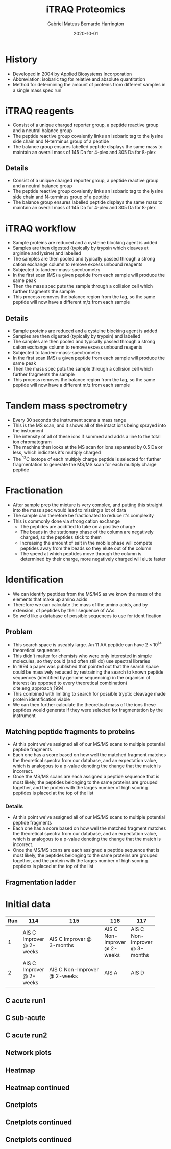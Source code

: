 #+REVEAL_ROOT: ../reveal-root
#+REVEAL_THEME: night
#+OPTIONS: toc:nil num:nil date:t
#+OPTIONS: reveal_title_slide:"<h2>%t</h2><br><h4>%a</h4><h5>https://h-mateus.github.io/presentations/</h5><h6>%d</h6>"
#+REVEAL_HTML: <style>.reveal section img { background:none; border:none; box-shadow:none; }
#+REVEAL_HTML: li {font-size: 75%; top: 3px;}</style>
#+TITLE: iTRAQ Proteomics
#+AUTHOR: Gabriel Mateus Bernardo Harrington
#+DATE: 2020-10-01

* History
#+ATTR_REVEAL: :frag (t)
- Developed in 2004 by Applied Biosystems Incorporation
- Abbreviation: isobaric tag for relative and absolute quantitation
- Method for determining the amount of proteins from different samples in a single mass spec run
 
* iTRAQ reagents
#+REVEAL_HTML: <div style="width: 85%">
[[file:itraq_labels.png]]

#+BEGIN_NOTES
- Consist of a unique charged reporter group, a peptide reactive group and a neutral balance group
- The peptide reactive group covalently links an isobaric tag to the lysine side chain and N-terminus group of a peptide
- The balance group ensures labelled peptide displays the same mass to maintain an overall mass of 145 Da for 4-plex and 305 Da for 8-plex
#+END_NOTES

** Details
- Consist of a unique charged reporter group, a peptide reactive group and a neutral balance group
- The peptide reactive group covalently links an isobaric tag to the lysine side chain and N-terminus group of a peptide
- The balance group ensures labelled peptide displays the same mass to maintain an overall mass of 145 Da for 4-plex and 305 Da for 8-plex
* iTRAQ workflow

[[file:image-iTRAQ-TMT-workflow2.png]]

#+BEGIN_NOTES
- Sample proteins are reduced and a cysteine blocking agent is added
- Samples are then digested (typically by trypsin which cleaves at arginine and lysine) and labelled
- The samples are then pooled and typically passed through a strong cation exchange column to remove excess unbound reagents
- Subjected to tandem-mass-spectrometry
- In the first scan (MS) a given peptide from each sample will produce the same peak
- Then the mass spec puts the sample through a collision cell which further fragments the sample
- This process removes the balance region from the tag, so the same peptide will now have a different m/z from each sample
#+END_NOTES

** Details
- Sample proteins are reduced and a cysteine blocking agent is added
- Samples are then digested (typically by trypsin) and labelled
- The samples are then pooled and typically passed through a strong cation exchange column to remove excess unbound reagents
- Subjected to tandem-mass-spectrometry
- In the first scan (MS) a given peptide from each sample will produce the same peak
- Then the mass spec puts the sample through a collision cell which further fragments the sample
- This process removes the balance region from the tag, so the same peptide will now have a different m/z from each sample
 
* Tandem mass spectrometry

#+REVEAL_HTML: <iframe  width="425" height="344" src="https://www.youtube.com/embed/K1VSYjuw6os" frameborder="0" allowfullscreen></iframe>

#+BEGIN_NOTES
- Every 30 seconds the instrument scans a mass range
- This is the MS scan, and it shows all of the intact ions being sprayed into the instrument
- The intensity of all of these ions if summed and adds a line to the total ion chromatogram
- The machine then looks at the MS scan for ions separated by 0.5 Da or less, which indicates it's multiply charged
- The $^{12}C$ isotope of each multiply charge peptide is selected for further fragmentation to generate the MS/MS scan for each multiply charge peptide
#+END_NOTES

* Fractionation

#+REVEAL_HTML: <div style="width: 88%">
[[file:strong_cation_chromatography.jpg]]

#+BEGIN_NOTES
- After sample prep the mixture is very complex, and putting this straight into the mass spec would lead to missing a lot of data
- The sample can therefore be fractionated to reduce it's complexity
- This is commonly done via strong cation exchange
  + The peptides are acidified to take on a positive charge
  + The beads in the stationary phase of the column are negatively charged, so the peptides stick to them
  + Increasing the amount of salt in the mobile phase will compete peptides away from the beads so they elute out of the column
  + The speed at which peptides move through the column is determined by their charge, more negatively charged will elute faster
#+END_NOTES

* Identification
- We can identify peptides from the MS/MS as we know the mass of the elements that make up amino acids
- Therefore we can calculate the mass of the amino acids, and by extension, of peptides by their sequence of AAs.
- So we'd like a database of possible sequences to use for identification
** Problem
- This search space is useably large. An 11 AA peptide can have $2\times 10^{14}$ theoretical sequences
- This didn't matter for chemists who were only interested in simple molecules, so they could (and often still do) use spectral libraries
- In 1994 a paper was published that pointed out that the search space could be massively reduced by restraining the search to known peptide sequences (identified by genome sequencing) in the organism of interest (as opposed to every theoretical combination) cite:eng_approach_1994
- This combined with limiting to search for possible tryptic cleavage made protein identification viable
- We can then further calculate the theoretical mass of the ions these peptides would generate if they were selected for fragmentation by the instrument
** Matching peptide fragments to proteins

[[file:protein_identification.jpg]]

#+BEGIN_NOTES:
- At this point we've assigned all of our MS/MS scans to multiple potential peptide fragments
- Each one has a score based on how well the matched fragment matches the theoretical spectra from our database, and an expectation value, which is analogous to a p-value denoting the change that the match is incorrect.
- Once the MS/MS scans are each assigned a peptide sequence that is most likely, the peptides belonging to the same proteins are grouped together, and the protein with the larges number of high scoring peptides is placed at the top of the list
#+END_NOTES

*** Details
- At this point we've assigned all of our MS/MS scans to multiple potential peptide fragments
- Each one has a score based on how well the matched fragment matches the theoretical spectra from our database, and an expectation value, which is analogous to a p-value denoting the change that the match is incorrect.
- Once the MS/MS scans are each assigned a peptide sequence that is most likely, the peptides belonging to the same proteins are grouped together, and the protein with the larges number of high scoring peptides is placed at the top of the list

** Fragmentation ladder
 
[[file:fragmentation_ladder.png]]

* Initial data
#+PROPERTY: header-args :session R-example :width 9 :height 6.3 :results graphics file :exports results

#+REVEAL_HTML: <div style="font-size: 70%">
|     |                          | <50>                         |                              |                               |
| Run | 114                      | 115                          | 116                          | 117                           |
|-----+--------------------------+------------------------------+------------------------------+-------------------------------|
|   1 | AIS C Improver @ 2-weeks | AIS C Improver @ 3-months    | AIS C Non-Improver @ 2-weeks | AIS C Non-Improver @ 3-months |
|   2 | AIS C Improver @ 2-weeks | AIS C Non-Improver @ 2-weeks | AIS A                        | AIS D                         |

** C acute run1

#+BEGIN_SRC R :session R-example :file run1_foldchange_c_acute.svg :results graphics file :exports results
library(tidyverse)
#source custom plot theme
source("/home/mateus/git_work/mateus/500_patient/scripts/custom_ggplot_theme_2020-01-08.R")
# make list of bar graphs for each group
load(file = "../../mateus/proteomics/data/protein_descriptions_long.rda")

# note the use of sort before unique, if not used the order is changed, make
# sure there is continuity between the first argument of lapply and it ggtitle -
# the gsub call takes charaters up untill the first space
plot_list <- lapply(sort(unique(protein_descriptions$group_labels)), function(i) {
  ggplot(protein_descriptions[protein_descriptions$group_labels == i,], aes(x = reorder(gsub(" .*$", "", protein_name), - fold_change), y = fold_change, fill = -fold_change)) +
    geom_bar(stat="identity", position = position_dodge()) +
    ggtitle(sort(unique(protein_descriptions$group_labels))[i]) +
    labs(x = "Protein", y = "Fold change", fill = "")

})

plot_list[[3]] +
  ggtitle("Acute improvers vs non-improvers")
#+END_SRC

#+RESULTS:
[[file:run1_foldchange_c_acute.svg]]

** C sub-acute
#+BEGIN_SRC R :file run1_foldchange_c_subacute.svg :results graphics file :exports results
plot_list[[6]] +
  ggtitle("Subacute improvers vs non-improvers")
#+END_SRC

#+RESULTS:
[[file:run1_foldchange_c_subacute.svg]]

** C acute run2
#+BEGIN_SRC R :file run2_foldchange_c_acute.svg :results graphics file :exports results
plot_list[[8]] +
  ggtitle("Acute improvers vs non-improvers")
#+END_SRC

#+RESULTS:
[[file:run2_foldchange_c_acute.svg]]

** Network plots

#+BEGIN_SRC R :file reactome_plots1.svg :results graphics file :exports results :height 6.3 :width 12.3
load(file = "../../mateus/proteomics/data/reactome_plots_2020-07-27.rda")
library(stringr)

print(reactome_plots$heatmap[[2]] + scale_y_discrete(labels = function(x) str_wrap(str_replace_all(x, "foo" , " "),
                                                 width = 70)))
#+END_SRC

#+RESULTS:
[[file:reactome_plots1.svg]]

** Heatmap

#+BEGIN_SRC R :file reactome_plots2.svg :results graphics file :exports results :height 6.3 :width 12.3
print(reactome_plots$heatmap[[5]] + scale_y_discrete(labels = function(x) str_wrap(str_replace_all(x, "foo" , " "),
                                                 width = 70)))
#+END_SRC

#+RESULTS:
[[file:reactome_plots2.svg]]

** Heatmap continued

#+BEGIN_SRC R :file reactome_plots7.svg :results graphics file :exports results :height 6.3 :width 12.3
print(reactome_plots$heatmap[[7]] + scale_y_discrete(labels = function(x) str_wrap(str_replace_all(x, "foo" , " "),
                                                 width = 70)))
#+END_SRC

** Cnetplots

#+BEGIN_SRC R :file reactome_cnetplots1.svg :results graphics file :exports results :height 6.3 :width 10
print(reactome_plots$cnetplot[[2]])
#+END_SRC

** Cnetplots continued

#+BEGIN_SRC R :file reactome_cnetplots2.svg :results graphics file :exports results :height 6.3 :width 10
print(reactome_plots$cnetplot[[5]])
#+END_SRC

** Cnetplots continued

#+BEGIN_SRC R :file reactome_cnetplots3.svg :results graphics file :exports results :height 6.3 :width 10
print(reactome_plots$cnetplot[[7]])
#+END_SRC
